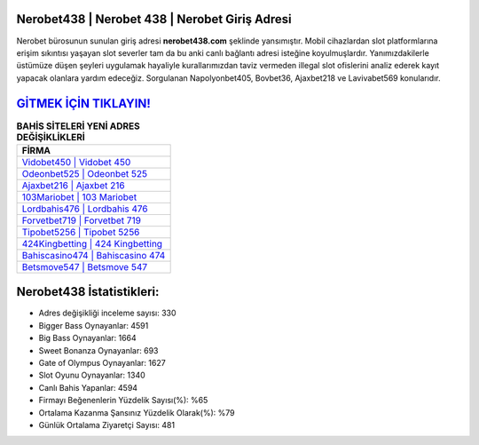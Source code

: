 ﻿Nerobet438 | Nerobet 438 | Nerobet Giriş Adresi
===================================

.. image:: images/nerobet-giris.jpg
   :width: 600
   
Nerobet bürosunun sunulan giriş adresi **nerobet438.com** şeklinde yansımıştır. Mobil cihazlardan slot platformlarına erişim sıkıntısı yaşayan slot severler tam da bu anki canlı bağlantı adresi isteğine koyulmuşlardır. Yanımızdakilerle üstümüze düşen şeyleri uygulamak hayaliyle kurallarımızdan taviz vermeden illegal slot ofislerini analiz ederek kayıt yapacak olanlara yardım edeceğiz. Sorgulanan Napolyonbet405, Bovbet36, Ajaxbet218 ve Lavivabet569 konularıdır.

`GİTMEK İÇİN TIKLAYIN! <https://cutt.ly/QwVVg2Vk>`_
==============

.. list-table:: **BAHİS SİTELERİ YENİ ADRES DEĞİŞİKLİKLERİ**
   :widths: 100
   :header-rows: 1

   * - FİRMA
   * - `Vidobet450 | Vidobet 450 <vidobet450-vidobet-450-vidobet-giris-adresi.html>`_
   * - `Odeonbet525 | Odeonbet 525 <odeonbet525-odeonbet-525-odeonbet-giris-adresi.html>`_
   * - `Ajaxbet216 | Ajaxbet 216 <ajaxbet216-ajaxbet-216-ajaxbet-giris-adresi.html>`_	 
   * - `103Mariobet | 103 Mariobet <103mariobet-103-mariobet-mariobet-giris-adresi.html>`_	 
   * - `Lordbahis476 | Lordbahis 476 <lordbahis476-lordbahis-476-lordbahis-giris-adresi.html>`_ 
   * - `Forvetbet719 | Forvetbet 719 <forvetbet719-forvetbet-719-forvetbet-giris-adresi.html>`_
   * - `Tipobet5256 | Tipobet 5256 <tipobet5256-tipobet-5256-tipobet-giris-adresi.html>`_	 
   * - `424Kingbetting | 424 Kingbetting <424kingbetting-424-kingbetting-kingbetting-giris-adresi.html>`_
   * - `Bahiscasino474 | Bahiscasino 474 <bahiscasino474-bahiscasino-474-bahiscasino-giris-adresi.html>`_
   * - `Betsmove547 | Betsmove 547 <betsmove547-betsmove-547-betsmove-giris-adresi.html>`_
	 
Nerobet438 İstatistikleri:
===================================	 
* Adres değişikliği inceleme sayısı: 330
* Bigger Bass Oynayanlar: 4591
* Big Bass Oynayanlar: 1664
* Sweet Bonanza Oynayanlar: 693
* Gate of Olympus Oynayanlar: 1627
* Slot Oyunu Oynayanlar: 1340
* Canlı Bahis Yapanlar: 4594
* Firmayı Beğenenlerin Yüzdelik Sayısı(%): %65
* Ortalama Kazanma Şansınız Yüzdelik Olarak(%): %79
* Günlük Ortalama Ziyaretçi Sayısı: 481
